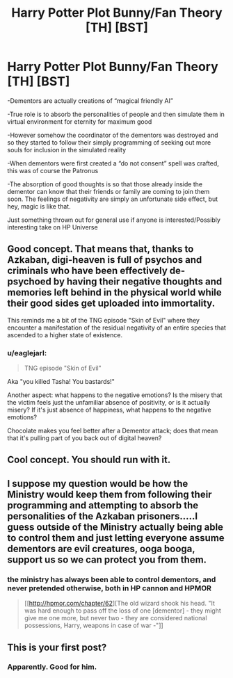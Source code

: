 #+TITLE: Harry Potter Plot Bunny/Fan Theory [TH] [BST]

* Harry Potter Plot Bunny/Fan Theory [TH] [BST]
:PROPERTIES:
:Author: sentientlichen
:Score: 12
:DateUnix: 1427656478.0
:DateShort: 2015-Mar-29
:END:
-Dementors are actually creations of “magical friendly AI”

-True role is to absorb the personalities of people and then simulate them in virtual environment for eternity for maximum good

-However somehow the coordinator of the dementors was destroyed and so they started to follow their simply programming of seeking out more souls for inclusion in the simulated reality

-When dementors were first created a “do not consent” spell was crafted, this was of course the Patronus

-The absorption of good thoughts is so that those already inside the dementor can know that their friends or family are coming to join them soon. The feelings of negativity are simply an unfortunate side effect, but hey, magic is like that.

Just something thrown out for general use if anyone is interested/Possibly interesting take on HP Universe


** Good concept. That means that, thanks to Azkaban, digi-heaven is full of psychos and criminals who have been effectively de-psychoed by having their negative thoughts and memories left behind in the physical world while their good sides get uploaded into immortality.

This reminds me a bit of the TNG episode "Skin of Evil" where they encounter a manifestation of the residual negativity of an entire species that ascended to a higher state of existence.
:PROPERTIES:
:Author: forrestib
:Score: 8
:DateUnix: 1427692007.0
:DateShort: 2015-Mar-30
:END:

*** u/eaglejarl:
#+begin_quote
  TNG episode "Skin of Evil"
#+end_quote

Aka "you killed Tasha! You bastards!"

Another aspect: what happens to the negative emotions? Is the misery that the victim feels just the unfamiliar absence of positivity, or is it actually misery? If it's just absence of happiness, what happens to the negative emotions?

Chocolate makes you feel better after a Dementor attack; does that mean that it's pulling part of you back out of digital heaven?
:PROPERTIES:
:Author: eaglejarl
:Score: 1
:DateUnix: 1427700794.0
:DateShort: 2015-Mar-30
:END:


** Cool concept. You should run with it.
:PROPERTIES:
:Author: eaglejarl
:Score: 2
:DateUnix: 1427683207.0
:DateShort: 2015-Mar-30
:END:


** I suppose my question would be how the Ministry would keep them from following their programming and attempting to absorb the personalities of the Azkaban prisoners.....I guess outside of the Ministry actually being able to control them and just letting everyone assume dementors are evil creatures, ooga booga, support us so we can protect you from them.
:PROPERTIES:
:Author: ATRDCI
:Score: 2
:DateUnix: 1427686762.0
:DateShort: 2015-Mar-30
:END:

*** the ministry has always been able to control dementors, and never pretended otherwise, both in HP cannon and HPMOR

#+begin_quote
  [[http://hpmor.com/chapter/62][The old wizard shook his head. "It was hard enough to pass off the loss of one [dementor] - they might give me one more, but never two - they are considered national possessions, Harry, weapons in case of war -"]]
#+end_quote
:PROPERTIES:
:Author: paladinneph
:Score: 1
:DateUnix: 1427713833.0
:DateShort: 2015-Mar-30
:END:


** This is your first post?
:PROPERTIES:
:Author: chthonicSceptre
:Score: 1
:DateUnix: 1427665268.0
:DateShort: 2015-Mar-30
:END:

*** Apparently. Good for him.
:PROPERTIES:
:Author: ThatDamnSJW
:Score: 4
:DateUnix: 1427687847.0
:DateShort: 2015-Mar-30
:END:
